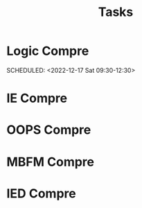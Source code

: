 #+TITLE: Tasks
* Logic Compre
 SCHEDULED: <2022-12-17 Sat 09:30-12:30> 
:PROPERTIES:
:LOCATION: F108
:END:
* IE Compre
 SCHEDULED: <2022-12-20 Tue 09:30-12:30>
:PROPERTIES:
:LOCATION: F108
:END:
* OOPS Compre
 SCHEDULED: <2022-12-22 Thu 14:00-17:00>
:PROPERTIES:
:LOCATION: F208
:END:
* MBFM Compre
 SCHEDULED: <2022-12-24 Sat 14:00-17:00>
:PROPERTIES:
:LOCATION: F105
:END:
* IED Compre
 SCHEDULED: <2022-12-26 Mon 14:00-17:00>
:PROPERTIES:
:LOCATION: F105
:END:
 
